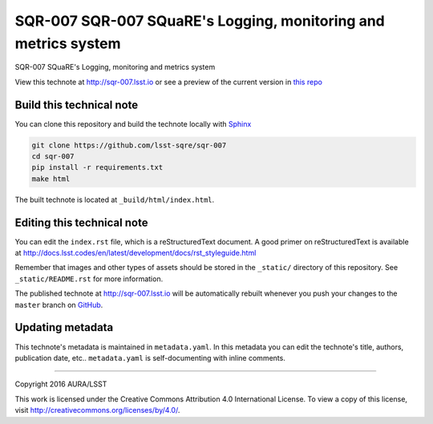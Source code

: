 ###############################################################
SQR-007 SQR-007 SQuaRE's Logging, monitoring and metrics system
###############################################################

SQR-007 SQuaRE's Logging, monitoring and metrics system

View this technote at http://sqr-007.lsst.io or see a preview of the
current version in `this repo`_

.. _this repo: ./index.rst



..
  Uncomment this section and modify the DOI strings to include a Zenodo DOI badge in the README
  .. image:: https://zenodo.org/badge/doi/10.5281/zenodo.#####.svg
     :target: http://dx.doi.org/10.5281/zenodo.#####

Build this technical note
=========================

You can clone this repository and build the technote locally with `Sphinx`_

.. code-block:: bash

   git clone https://github.com/lsst-sqre/sqr-007
   cd sqr-007
   pip install -r requirements.txt
   make html

The built technote is located at ``_build/html/index.html``.

Editing this technical note
===========================

You can edit the ``index.rst`` file, which is a reStructuredText document.
A good primer on reStructuredText is available at http://docs.lsst.codes/en/latest/development/docs/rst_styleguide.html

Remember that images and other types of assets should be stored in the ``_static/`` directory of this repository.
See ``_static/README.rst`` for more information.

The published technote at http://sqr-007.lsst.io will be automatically rebuilt whenever you push your changes to the ``master`` branch on `GitHub <https://github.com/lsst-sqre/sqr-007>`_.

Updating metadata
=================

This technote's metadata is maintained in ``metadata.yaml``.
In this metadata you can edit the technote's title, authors, publication date, etc..
``metadata.yaml`` is self-documenting with inline comments.

****

Copyright 2016 AURA/LSST

This work is licensed under the Creative Commons Attribution 4.0 International License. To view a copy of this license, visit http://creativecommons.org/licenses/by/4.0/.

.. _Sphinx: http://sphinx-doc.org

